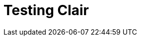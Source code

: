:_content-type: CONCEPT
[id="testing-clair"]
= Testing Clair


















////

Currently, there are two methods for testing Clair independently of a {productname} subscription:

* In a local development environment
* In a distributed deployment

[IMPORTANT]
====
Official documentation for testing Clair without a {productname} subscription is unsupported. These procedures and subsequent updates are maintained by upstream contributors and developers. For more information, see link:https://quay.github.io/clair/howto/getting_started.html[Getting Started With ClairV4]. 

For official Clair documentation, see. . . 
====

[id="testing-clair-local-development-environment"]
== Testing Clair in a local development environment 

The simplest way to run Clair for test purposes is to use the local development environment. The local development environment can be used to test and develop Clair's integration with {productname}. Documentation for this procedure can be found on the open source Clair project at link:https://quay.github.io/clair/howto/testing.html[Testing ClairV4]. 

[id="clair-modes"]
== Testing Clair in a distributed deployment 

When testing Clair in a distributed deployment, Clair uses PostgreSQL for its data persistence. Clair migrations are supported. Users can point Clair to a fresh database to set it up.  

In a distributed deployment, users can test run Clair in the following modes: 

* Indexer mode. When Clair is running in indexer mode, it is responsible for receiving manifests and generating `IndexReports`. An `IndexReport` is an intermediate representation of a manifest's content and is used to discover vulnerabilities. 

* Matcher mode. When Clair is running in matcher mode, it is responsible for receiving `IndexReports` and generating `VulnerabilityReports`. A `VulnerabilityReport` describes the contents of a manifest and any vulnerabilities affecting it. 

* Notifier mode. When Clair is running in notifier mode, it is responsible for generating notifications when new vulnerabilities affecting a previously indexed manifest enter the system. The notifier will send notifications through the configured mechanisms.

* Combination mode. When Clair is running in combination mode, the `indexer`, `matcher`, and `notifier` each run on a single OS process. 

[NOTE]
====
These modes are available when running Clair with a {productname} subscription. 
====

For more information on testing Clair in a distributed deployment, see link:https://quay.github.io/clair/howto/getting_started.html#modes[Getting Started With ClairV4]. 
